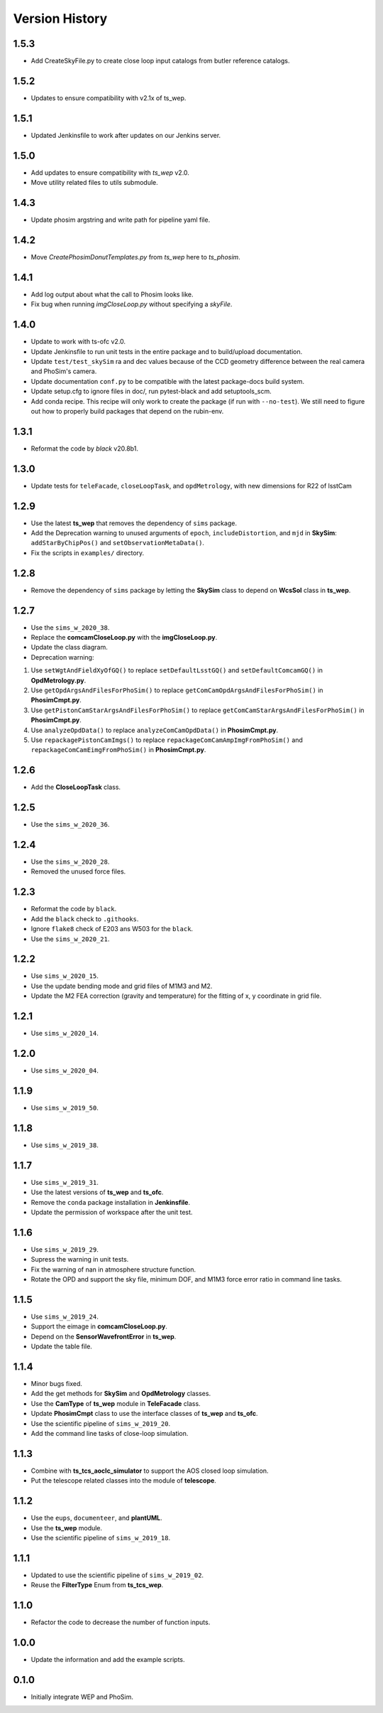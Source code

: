 .. py:currentmodule:: lsst.ts.phosim

.. _lsst.ts.phosim-version_history:

##################
Version History
##################

.. _lsst.ts.phosim-1.5.3:/

-------------
1.5.3
-------------

* Add CreateSkyFile.py to create close loop input catalogs from butler reference catalogs.

.. _lsst.ts.phosim-1.5.2:/

-------------
1.5.2
-------------

* Updates to ensure compatibility with v2.1x of ts_wep.

.. _lsst.ts.phosim-1.5.1:/

-------------
1.5.1
-------------

* Updated Jenkinsfile to work after updates on our Jenkins server.

.. _lsst.ts.phosim-1.5.0:/

-------------
1.5.0
-------------

* Add updates to ensure compatibility with `ts_wep` v2.0.
* Move utility related files to utils submodule.

.. _lsst.ts.phosim-1.4.3:/

-------------
1.4.3
-------------

* Update phosim argstring and write path for pipeline yaml file.

.. _lsst.ts.phosim-1.4.2:

-------------
1.4.2
-------------

* Move `CreatePhosimDonutTemplates.py` from `ts_wep` here to `ts_phosim`.

.. _lsst.ts.phosim-1.4.1:

-------------
1.4.1
-------------

* Add log output about what the call to Phosim looks like.
* Fix bug when running `imgCloseLoop.py` without specifying a `skyFile`.

.. _lsst.ts.phosim-1.4.0:

-------------
1.4.0
-------------

* Update to work with ts-ofc v2.0.
* Update Jenkinsfile to run unit tests in the entire package and to build/upload documentation.
* Update ``test/test_skySim`` ra and dec values because of the CCD geometry difference between the real camera and PhoSim's camera.
* Update documentation ``conf.py`` to be compatible with the latest package-docs build system.
* Update setup.cfg to ignore files in doc/, run pytest-black and add setuptools_scm.
* Add conda recipe.
  This recipe will only work to create the package (if run with ``--no-test``).
  We still need to figure out how to properly build packages that depend on the rubin-env.

.. _lsst.ts.phosim-1.3.1:

-------------
1.3.1
-------------

* Reformat the code by `black` v20.8b1.

.. _lsst.ts.phosim-1.3.0:

-------------
1.3.0
-------------

* Update tests for ``teleFacade``, ``closeLoopTask``, and ``opdMetrology``, with new dimensions for R22 of lsstCam

.. _lsst.ts.phosim-1.2.9:

-------------
1.2.9
-------------

* Use the latest **ts_wep** that removes the dependency of ``sims`` package.
* Add the Deprecation warning to unused arguments of ``epoch``, ``includeDistortion``, and ``mjd`` in **SkySim**: ``addStarByChipPos()`` and ``setObservationMetaData()``.
* Fix the scripts in ``examples/`` directory.

.. _lsst.ts.phosim-1.2.8:

-------------
1.2.8
-------------

* Remove the dependency of ``sims`` package by letting the **SkySim** class to depend on **WcsSol** class in **ts_wep**.

.. _lsst.ts.phosim-1.2.7:

-------------
1.2.7
-------------

* Use the ``sims_w_2020_38``.
* Replace the **comcamCloseLoop.py** with the **imgCloseLoop.py**.
* Update the class diagram.
* Deprecation warning:

1. Use ``setWgtAndFieldXyOfGQ()`` to replace ``setDefaultLsstGQ()`` and ``setDefaultComcamGQ()`` in **OpdMetrology.py**.
2. Use ``getOpdArgsAndFilesForPhoSim()`` to replace ``getComCamOpdArgsAndFilesForPhoSim()`` in **PhosimCmpt.py**.
3. Use ``getPistonCamStarArgsAndFilesForPhoSim()`` to replace ``getComCamStarArgsAndFilesForPhoSim()`` in **PhosimCmpt.py**.
4. Use ``analyzeOpdData()`` to replace ``analyzeComCamOpdData()`` in **PhosimCmpt.py**.
5. Use ``repackagePistonCamImgs()`` to replace ``repackageComCamAmpImgFromPhoSim()`` and ``repackageComCamEimgFromPhoSim()`` in **PhosimCmpt.py**.

.. _lsst.ts.phosim-1.2.6:

-------------
1.2.6
-------------

* Add the **CloseLoopTask** class.

.. _lsst.ts.phosim-1.2.5:

-------------
1.2.5
-------------

* Use the ``sims_w_2020_36``.

.. _lsst.ts.phosim-1.2.4:

-------------
1.2.4
-------------

* Use the ``sims_w_2020_28``.
* Removed the unused force files.

.. _lsst.ts.phosim-1.2.3:

-------------
1.2.3
-------------

* Reformat the code by ``black``.
* Add the ``black`` check to ``.githooks``.
* Ignore ``flake8`` check of E203 ans W503 for the ``black``.
* Use the ``sims_w_2020_21``.

.. _lsst.ts.phosim-1.2.2:

-------------
1.2.2
-------------

* Use ``sims_w_2020_15``.
* Use the update bending mode and grid files of M1M3 and M2.
* Update the M2 FEA correction (gravity and temperature) for the fitting of x, y coordinate in grid file.

.. _lsst.ts.phosim-1.2.1:

-------------
1.2.1
-------------

* Use ``sims_w_2020_14``.

.. _lsst.ts.phosim-1.2.0:

-------------
1.2.0
-------------

* Use ``sims_w_2020_04``.

.. _lsst.ts.phosim-1.1.9:

-------------
1.1.9
-------------

* Use ``sims_w_2019_50``.

.. _lsst.ts.phosim-1.1.8:

-------------
1.1.8
-------------

* Use ``sims_w_2019_38``.

.. _lsst.ts.phosim-1.1.7:

-------------
1.1.7
-------------

* Use ``sims_w_2019_31``.
* Use the latest versions of **ts_wep** and **ts_ofc**.
* Remove the ``conda`` package installation in **Jenkinsfile**.
* Update the permission of workspace after the unit test.

.. _lsst.ts.phosim-1.1.6:

-------------
1.1.6
-------------

* Use ``sims_w_2019_29``.
* Supress the warning in unit tests.
* Fix the warning of nan in atmosphere structure function.
* Rotate the OPD and support the sky file, minimum DOF, and M1M3 force error ratio in command line tasks.

.. _lsst.ts.phosim-1.1.5:

-------------
1.1.5
-------------

* Use ``sims_w_2019_24``.
* Support the eimage in **comcamCloseLoop.py**.
* Depend on the **SensorWavefrontError** in **ts_wep**.
* Update the table file.

.. _lsst.ts.phosim-1.1.4:

-------------
1.1.4
-------------

* Minor bugs fixed.
* Add the get methods for **SkySim** and **OpdMetrology** classes.
* Use the **CamType** of **ts_wep** module in **TeleFacade** class.
* Update **PhosimCmpt** class to use the interface classes of **ts_wep** and **ts_ofc**.
* Use the scientific pipeline of ``sims_w_2019_20``.
* Add the command line tasks of close-loop simulation.

.. _lsst.ts.phosim-1.1.3:

-------------
1.1.3
-------------

* Combine with **ts_tcs_aoclc_simulator** to support the AOS closed loop simulation.
* Put the telescope related classes into the module of **telescope**.

.. _lsst.ts.phosim-1.1.2:

-------------
1.1.2
-------------

* Use the ``eups``, ``documenteer``, and **plantUML**.
* Use the **ts_wep** module.
* Use the scientific pipeline of ``sims_w_2019_18``.

.. _lsst.ts.phosim-1.1.1:

-------------
1.1.1
-------------

* Updated to use the scientific pipeline of ``sims_w_2019_02``.
* Reuse the **FilterType** Enum from **ts_tcs_wep**.

.. _lsst.ts.phosim-1.1.0:

-------------
1.1.0
-------------

* Refactor the code to decrease the number of function inputs.

.. _lsst.ts.phosim-1.0.0:

-------------
1.0.0
-------------

* Update the information and add the example scripts.

.. _lsst.ts.phosim-0.1.0:

-------------
0.1.0
-------------

* Initially integrate WEP and PhoSim.
